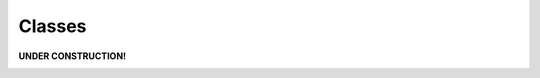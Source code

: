 .. role:: py(code)
      :language: python

.. role:: bash(code)
      :language: bash


*******
Classes
*******

**UNDER CONSTRUCTION!**

|construction|

.. |construction| image:: ../construction.jpg
   :align: middle
   :width: 6
